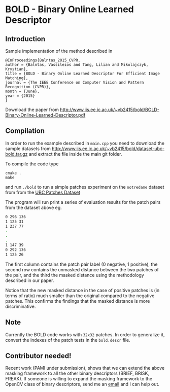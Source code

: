 * BOLD - Binary Online Learned Descriptor

** Introduction

[[./imgs/poster.png]]

Sample implementation of the method described in

#+begin_src 
@InProceedings{Balntas_2015_CVPR,
author = {Balntas, Vassileios and Tang, Lilian and Mikolajczyk, Krystian},
title = {BOLD - Binary Online Learned Descriptor For Efficient Image Matching},
journal = {The IEEE Conference on Computer Vision and Pattern Recognition (CVPR)},
month = {June},
year = {2015}
}
#+end_src

Download the paper from [[http://www.iis.ee.ic.ac.uk/~vb2415/bold/BOLD-Binary-Online-Learned-Descriptor.pdf][http://www.iis.ee.ic.ac.uk/~vb2415/bold/BOLD-Binary-Online-Learned-Descriptor.pdf]]

** Compilation 

In order to run the example described in =main.cpp= you need to download the sample datasets from [[http://www.iis.ee.ic.ac.uk/~vb2415/bold/dataset-ubc-bold.tar.gz][http://www.iis.ee.ic.ac.uk/~vb2415/bold/dataset-ubc-bold.tar.gz]]
and extract the file inside the main git folder.

To compile the code type 
#+begin_src shell
cmake .
make
#+end_src

and run =./bold= to run a simple patches experiment on the =notredame=
dataset from from the
[[http://www.cs.ubc.ca/~mbrown/patchdata/patchdata.html][UBC Patches Dataset]]

The program will run print a series of evaluation results for the patch pairs
from the dataset above eg.

#+begin_src bash
0 296 136
1 125 31
1 237 77
.
.
.
1 147 39
0 292 136
1 125 26
#+end_src

The first column contains the patch pair label (0 negative, 1
positive), the second row contains the unmasked distance between the
two patches of the pair, and the third the masked distance using the
methodology described in our paper. 

Notice that the new masked distance in the case of positive patches is
(in terms of ratio) much smaller than the original compared to the
negative patches. This confirms the findings that the masked distance
is more discriminative.

** Note
Currently the BOLD code works with =32x32= patches. In order to
generalize it, convert the indexes of the patch tests in the
=bold.descr= file. 

** Contributor needed!
Recent work (PAMI under submission), shows that we can extend the
above masking framework to all the other binary descriptors (BRIEF,
BRISK, FREAK). If someone is willing to expand the masking framework
to the OpenCV class of binary descriptors, send me an
[[mailto:v.balntas15@ic.ac.uk][email]] and I can help out. 

